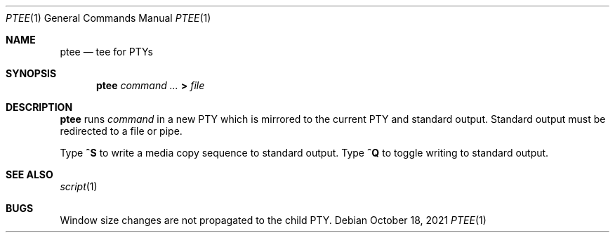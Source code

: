 .Dd October 18, 2021
.Dt PTEE 1
.Os
.
.Sh NAME
.Nm ptee
.Nd tee for PTYs
.
.Sh SYNOPSIS
.Nm
.Ar command ...
.Cm >
.Ar file
.
.Sh DESCRIPTION
.Nm
runs
.Ar command
in a new PTY
which is mirrored to
the current PTY
and standard output.
Standard output must be redirected
to a file or pipe.
.
.Pp
Type
.Ic ^S
to write a media copy sequence
to standard output.
Type
.Ic ^Q
to toggle writing to standard output.
.
.Sh SEE ALSO
.Xr script 1
.
.Sh BUGS
Window size changes are not propagated
to the child PTY.

